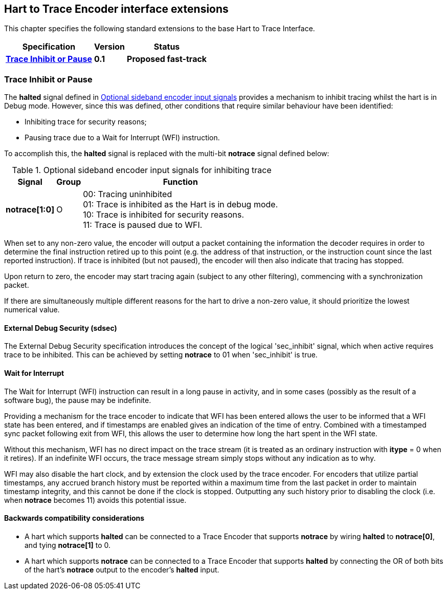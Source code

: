 [[sec:extensions]]
== Hart to Trace Encoder interface extensions

This chapter specifies the following standard extensions to the base Hart to Trace Interface.

[%autowidth,float="center",align="center",cols="^,^,^",options="header",]
|===
|       Specification                                        |Version |Status
| <<sec:notrace, *Trace Inhibit or Pause*>>|*0.1* |*Proposed fast-track*


|===
[[sec:notrace]]
=== Trace Inhibit or Pause
The *halted* signal defined in <<tab:ingress-side-band, Optional sideband encoder input signals>> provides a mechanism to inhibit tracing whilst the hart is in Debug mode.  However, since this was defined, other conditions that require similar behaviour have been identified:

* Inhibiting trace for security reasons;

* Pausing trace due to a Wait for Interrupt (WFI) instruction.

To accomplish this, the *halted* signal is replaced with the multi-bit *notrace* signal defined below:

[[tab:ingress-side-band-sdsec]]
.Optional sideband encoder input signals for inhibiting trace
[%autowidth,align="center",float="center",cols="<,<,<",options="header"]
|===
| *Signal* | *Group* | *Function*
|*notrace[1:0]* | O | 00: Tracing uninhibited +
01: Trace is inhibited as the Hart is in debug mode. +
10: Trace is inhibited for security reasons. +
11: Trace is paused due to WFI.
|===

When set to any non-zero value, the encoder will output a packet containing the information the decoder requires in order to determine the final instruction retired up to this point (e.g. the address of that instruction, or the instruction count since the last reported instruction).  If trace is inhibited (but not paused), the encoder will then also indicate that tracing has stopped.

Upon return to zero, the encoder may start tracing again (subject to any other filtering), commencing with a synchronization packet.

If there are simultaneously multiple different reasons for the hart to drive a non-zero value, it should prioritize the lowest numerical value.

[[sec:sdsec]]
==== External Debug Security (sdsec)

The External Debug Security specification introduces the concept of the logical 'sec_inhibit' signal, which when active requires trace to be inhibited.  This can be achieved by setting *notrace* to 01 when 'sec_inhibit' is true.

[[sec:wfi]]
==== Wait for Interrupt

The Wait for Interrupt (WFI) instruction can result in a long pause in activity, and in some cases (possibly as the result of a software bug), the pause may be indefinite.

Providing a mechanism for the trace encoder to indicate that WFI has been entered allows the user to be informed that a WFI state has been entered, and if timestamps are enabled gives an indication of the time of entry.  Combined with a timestamped sync packet following exit from WFI, this allows the user to determine how long the hart spent in the WFI state.

Without this mechanism, WFI has no direct impact on the trace stream (it is treated as an ordinary instruction with *itype* = 0 when it retires).  If an indefinite WFI occurs, the trace message stream simply stops without any indication as to why.

WFI may also disable the hart clock, and by extension the clock used by the trace encoder.  For encoders that utilize partial timestamps, any accrued branch history must be reported within a maximum time from the last packet in order to maintain timestamp integrity, and this cannot be done if the clock is stopped.  Outputting any such history prior to disabling the clock (i.e. when *notrace* becomes 11) avoids this potential issue.


==== Backwards compatibility considerations

* A hart which supports *halted* can be connected to a Trace Encoder that supports *notrace* by wiring *halted* to *notrace[0]*, and tying *notrace[1]* to 0.
* A hart which supports *notrace* can be connected to a Trace Encoder that supports *halted* by connecting the OR of both bits of the hart's *notrace* output to the encoder's *halted* input.